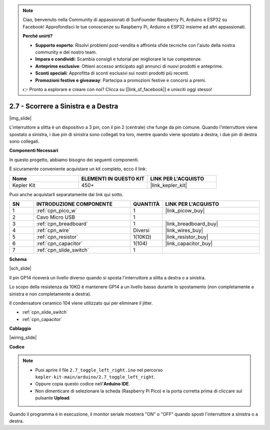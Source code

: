 .. note::

    Ciao, benvenuto nella Community di appassionati di SunFounder Raspberry Pi, Arduino e ESP32 su Facebook! Approfondisci le tue conoscenze su Raspberry Pi, Arduino e ESP32 insieme ad altri appassionati.

    **Perché unirti?**

    - **Supporto esperto**: Risolvi problemi post-vendita e affronta sfide tecniche con l'aiuto della nostra community e del nostro team.
    - **Impara e condividi**: Scambia consigli e tutorial per migliorare le tue competenze.
    - **Anteprime esclusive**: Ottieni accesso anticipato agli annunci di nuovi prodotti e anteprime.
    - **Sconti speciali**: Approfitta di sconti esclusivi sui nostri prodotti più recenti.
    - **Promozioni festive e giveaway**: Partecipa a promozioni festive e concorsi a premi.

    👉 Pronto a esplorare e creare con noi? Clicca su [|link_sf_facebook|] e unisciti oggi stesso!

.. _ar_slide:

2.7 - Scorrere a Sinistra e a Destra
=========================================

|img_slide|

L'interruttore a slitta è un dispositivo a 3 pin, con il pin 2 (centrale) che funge da pin comune. Quando l'interruttore viene spostato a sinistra, i due pin di sinistra sono collegati tra loro, mentre quando viene spostato a destra, i due pin di destra sono collegati.

**Componenti Necessari**

In questo progetto, abbiamo bisogno dei seguenti componenti.

È sicuramente conveniente acquistare un kit completo, ecco il link:

.. list-table::
    :widths: 20 20 20
    :header-rows: 1

    *   - Nome	
        - ELEMENTI IN QUESTO KIT
        - LINK PER L'ACQUISTO
    *   - Kepler Kit	
        - 450+
        - |link_kepler_kit|


Puoi anche acquistarli separatamente dai link qui sotto.

.. list-table::
    :widths: 5 20 5 20
    :header-rows: 1

    *   - SN
        - INTRODUZIONE COMPONENTE	
        - QUANTITÀ
        - LINK PER L'ACQUISTO

    *   - 1
        - :ref:`cpn_pico_w`
        - 1
        - |link_picow_buy|
    *   - 2
        - Cavo Micro USB
        - 1
        - 
    *   - 3
        - :ref:`cpn_breadboard`
        - 1
        - |link_breadboard_buy|
    *   - 4
        - :ref:`cpn_wire`
        - Diversi
        - |link_wires_buy|
    *   - 5
        - :ref:`cpn_resistor`
        - 1(10KΩ)
        - |link_resistor_buy|
    *   - 6
        - :ref:`cpn_capacitor`
        - 1(104)
        - |link_capacitor_buy|
    *   - 7
        - :ref:`cpn_slide_switch`
        - 1
        - 

**Schema**

|sch_slide|

Il pin GP14 riceverà un livello diverso quando si sposta l'interruttore a slitta a destra o a sinistra.

Lo scopo della resistenza da 10KΩ è mantenere GP14 a un livello basso durante lo spostamento (non completamente a sinistra e non completamente a destra).

Il condensatore ceramico 104 viene utilizzato qui per eliminare il jitter.

* :ref:`cpn_slide_switch`
* :ref:`cpn_capacitor`


**Cablaggio**

|wiring_slide|

**Codice**

.. note::

    * Puoi aprire il file ``2.7_toggle_left_right.ino`` nel percorso ``kepler-kit-main/arduino/2.7_toggle_left_right``. 
    * Oppure copia questo codice nell'**Arduino IDE**.


    * Non dimenticare di selezionare la scheda (Raspberry Pi Pico) e la porta corretta prima di cliccare sul pulsante **Upload**.


.. raw:: html
    
    <iframe src=https://create.arduino.cc/editor/sunfounder01/a20c0733-f234-4d4b-862d-db87f2c249e9/preview?embed style="height:510px;width:100%;margin:10px 0" frameborder=0></iframe>


Quando il programma è in esecuzione, il monitor seriale mostrerà "ON" o "OFF" quando sposti l'interruttore a sinistra o a destra.
